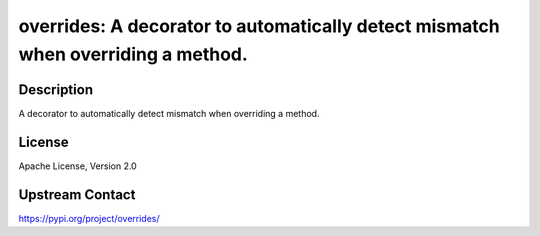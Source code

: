 overrides: A decorator to automatically detect mismatch when overriding a method.
=================================================================================

Description
-----------

A decorator to automatically detect mismatch when overriding a method.

License
-------

Apache License, Version 2.0

Upstream Contact
----------------

https://pypi.org/project/overrides/

